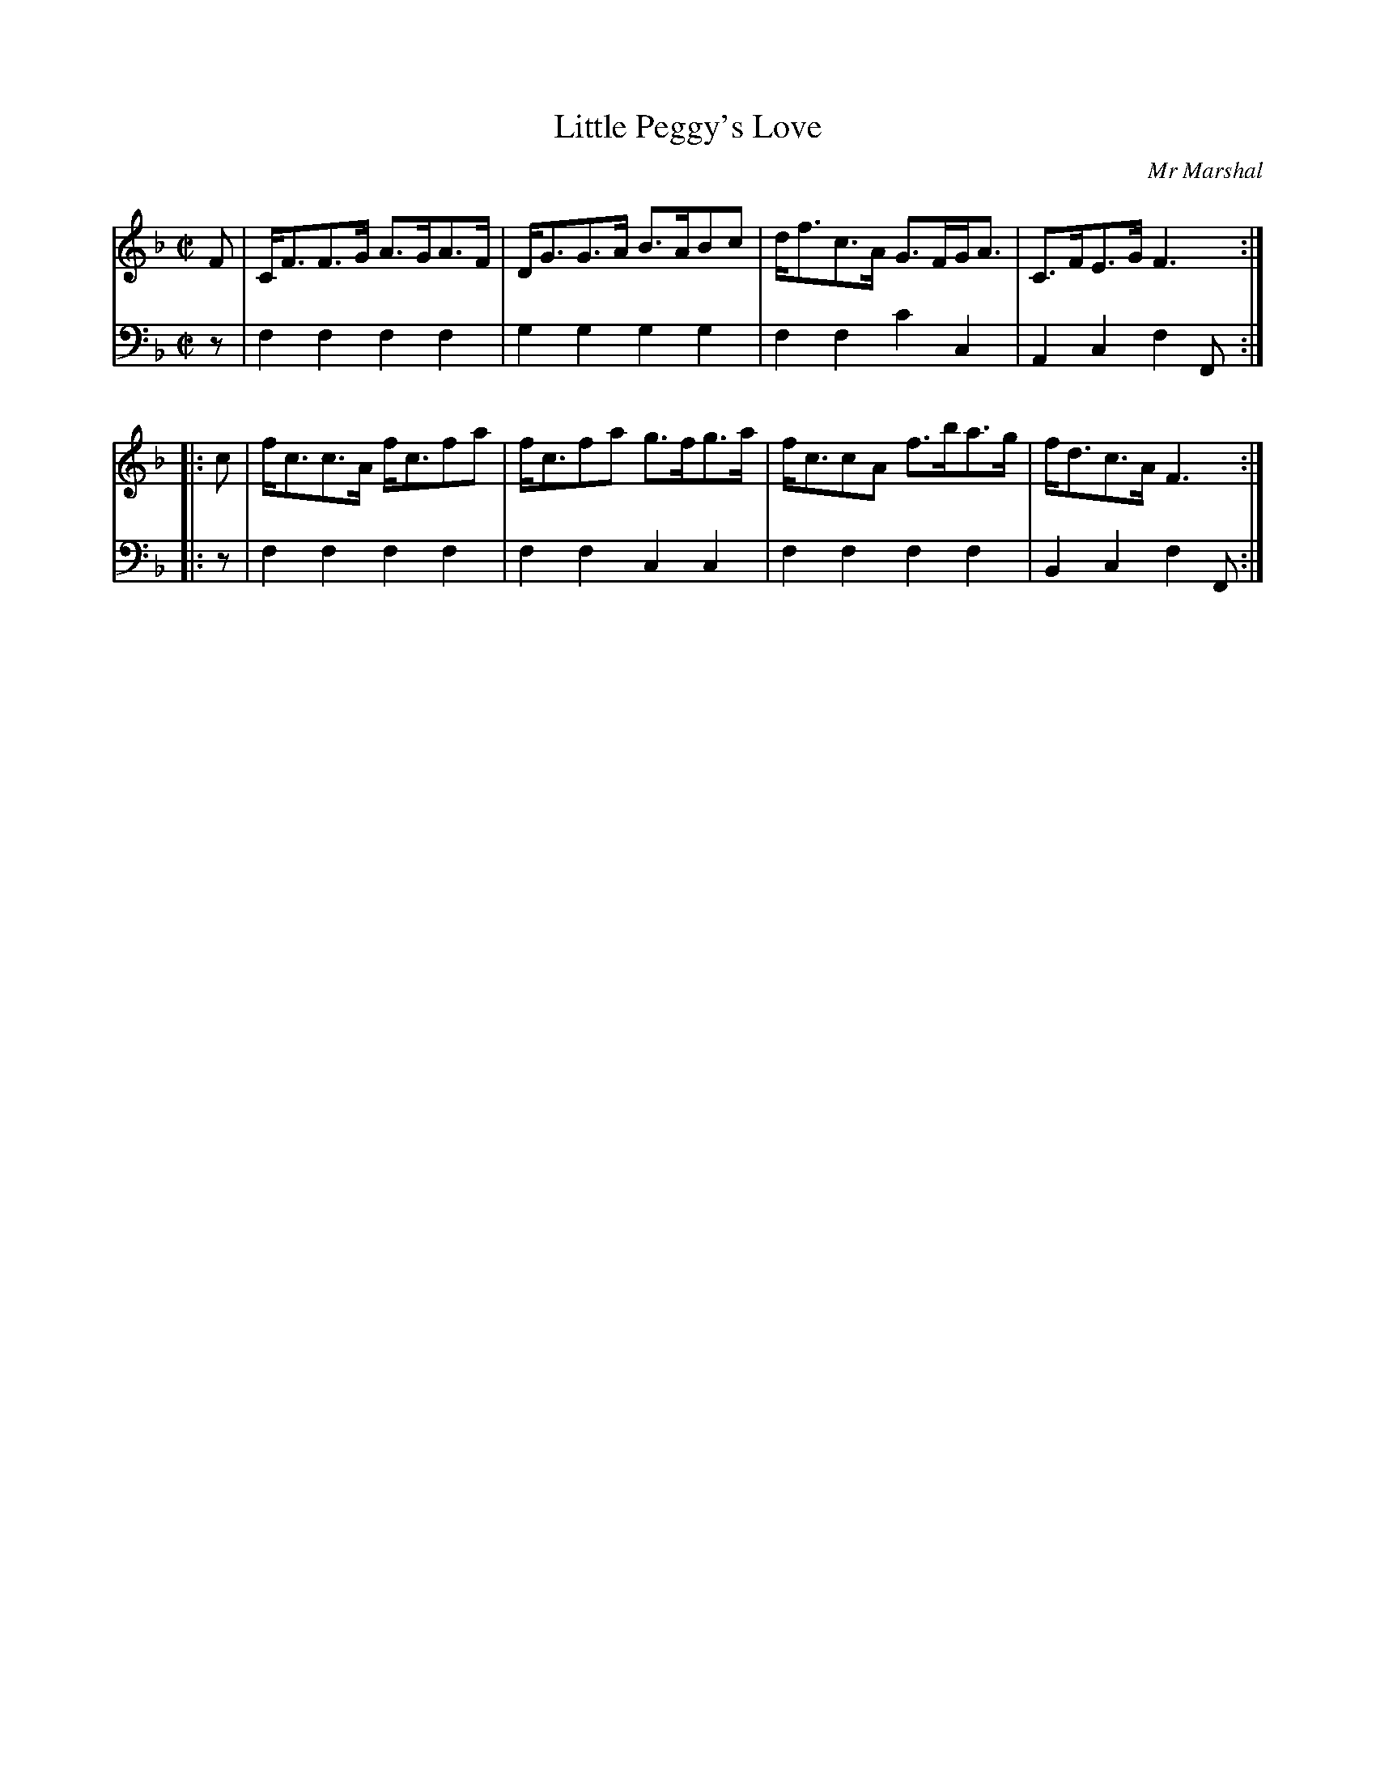 X: 013
T: Little Peggy's Love
C: Mr Marshal
R: strathspey
M: C|
L: 1/8
Z: 2010 John Chambers <jc:trillian.mit.edu>
B: Abraham Mackintosh "A Collection of Strathspeys, Reels, Jigs &c.", Newcastle, after 1797, p._
F: http://imslp.info/files/imglnks/usimg/a/a8/IMSLP80796-PMLP164326-Abraham_Mackintosh_coll.pdf
K: F
%
V: 1
   F | C<FF>G A>GA>F | D<GG>A B>ABc | d<fc>A G>FG<A | C>FE>G F3 :|
|: c | f<cc>A f<cfa  | f<cfa g>fg>a | f<ccA  f>ba>g | f<dc>A F3 :|
%
V: 2 clef=bass middle=d
   z | f2f2 f2f2 | g2g2 g2g2 | f2f2 c'2c2 | A2c2 f2F :|
|: z | f2f2 f2f2 | f2f2 c2c2 | f2f2 f2f2  | B2c2 f2F :|
